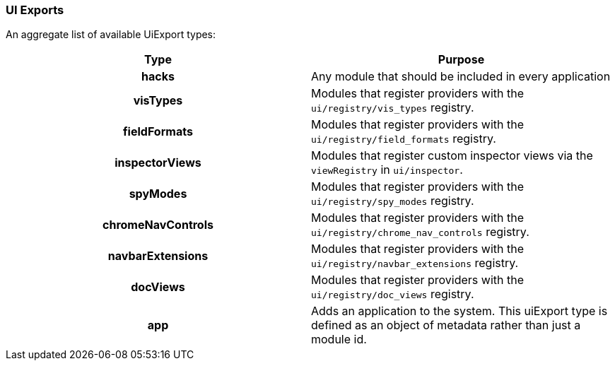 [[development-uiexports]]
=== UI Exports

An aggregate list of available UiExport types:

[cols="<h,<",options="header",]
|=======================================================================
| Type | Purpose
| hacks | Any module that should be included in every application
| visTypes | Modules that register providers with the `ui/registry/vis_types` registry.
| fieldFormats | Modules that register providers with the `ui/registry/field_formats` registry.
| inspectorViews | Modules that register custom inspector views via the `viewRegistry` in `ui/inspector`.
| spyModes | Modules that register providers with the `ui/registry/spy_modes` registry.
| chromeNavControls | Modules that register providers with the `ui/registry/chrome_nav_controls` registry.
| navbarExtensions | Modules that register providers with the `ui/registry/navbar_extensions` registry.
| docViews | Modules that register providers with the `ui/registry/doc_views` registry.
| app | Adds an application to the system. This uiExport type is defined as an object of metadata rather than just a module id.
|=======================================================================
